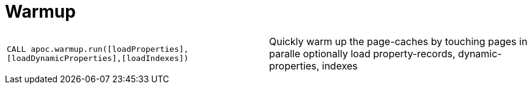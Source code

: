 [[warmup]]
= Warmup
:description: This section describes a procedure that can be used to warm up the database.




[cols="5m,5"]
|===
| CALL apoc.warmup.run([loadProperties],[loadDynamicProperties],[loadIndexes]) | Quickly warm up the page-caches by touching pages in paralle optionally load property-records, dynamic-properties, indexes
|===
